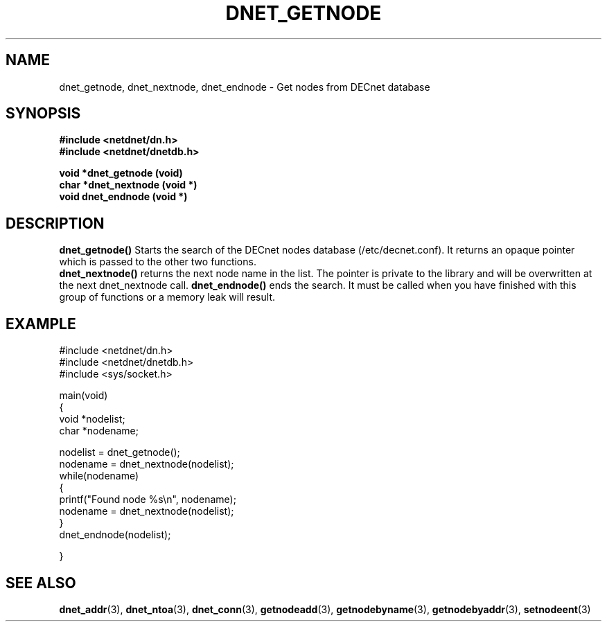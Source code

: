 .TH DNET_GETNODE 3 "April 3, 1999" "DECnet database functions"
.SH NAME
dnet_getnode, dnet_nextnode, dnet_endnode \- Get nodes from DECnet database
.SH SYNOPSIS
.B #include <netdnet/dn.h>
.br
.B #include <netdnet/dnetdb.h>
.br
.sp
.B void *dnet_getnode (void)
.br
.B char *dnet_nextnode (void *)
.br
.B  void dnet_endnode (void *)
.sp
.SH DESCRIPTION

.B dnet_getnode()
Starts the search of the DECnet nodes database (/etc/decnet.conf). It returns
an opaque pointer which is passed to the other two functions.
.br
.B dnet_nextnode()
returns the next node name in the list. The pointer is
private to the library and will be overwritten at the next dnet_nextnode call.
.B dnet_endnode()
ends the search. It must be called when you have finished 
with this group of functions or a memory leak will result.


.SH EXAMPLE
.nf

#include <netdnet/dn.h>
#include <netdnet/dnetdb.h>
#include <sys/socket.h>

main(void)
{
  void *nodelist;
  char *nodename;

  nodelist = dnet_getnode();
  nodename = dnet_nextnode(nodelist);
  while(nodename)
  {
      printf("Found node %s\\n", nodename);
      nodename = dnet_nextnode(nodelist);
  }
  dnet_endnode(nodelist);

}
.fi




.SH SEE ALSO

.BR dnet_addr (3),
.BR dnet_ntoa (3),
.BR dnet_conn (3),
.BR getnodeadd (3),
.BR getnodebyname (3),
.BR getnodebyaddr (3),
.BR setnodeent (3)
